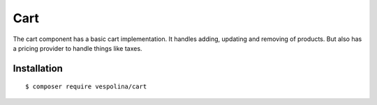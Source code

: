 Cart
====

The cart component has a basic cart implementation. It handles adding, updating
and removing of products. But also has a pricing provider to handle things
like taxes.

Installation
------------

::

    $ composer require vespolina/cart

